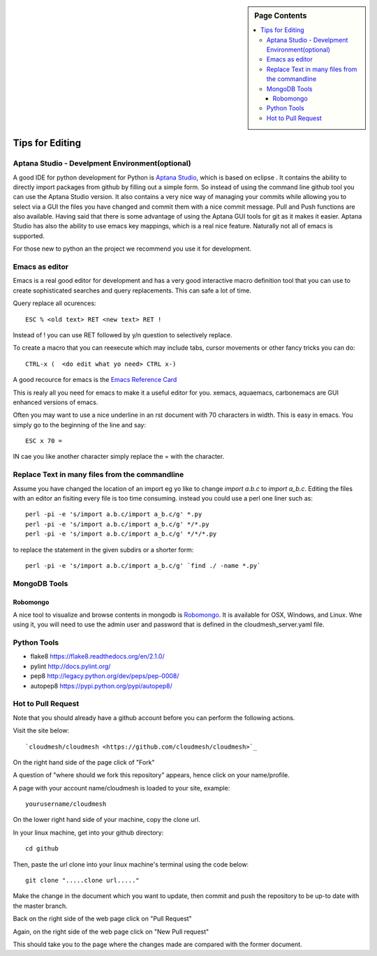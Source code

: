 .. sidebar:: Page Contents

   .. contents::
      :local:


.. _s-instalation:

**********************************************************************
Tips for Editing
**********************************************************************

Aptana Studio - Develpment Environment(optional)
======================================================================

A good IDE for python development for Python is `Aptana Studio 
<http://www.aptana.com/>`_, which is based
on eclipse . It contains the ability to directly import packages from
github by filling out a simple form. So instead of using the
command line github tool you can use the Aptana Studio version. It
also contains a very nice way of managing your commits while allowing
you to select via a GUI the files you have changed and commit them
with a nice commit message. Pull and Push functions are also
available. Having said that there is some advantage of using the
Aptana GUI tools for git as it makes it easier. Aptana Studio has also the
ability to use emacs key mappings, which is a real nice
feature. Naturally not all of emacs is supported.

For those new to python an the project we recommend you use it for
development.


Emacs as editor
======================================================================

Emacs is a real good editor for development and has a very good
interactive macro definition tool that you can use to create
sophisticated searches and query replacements. This can safe a lot of
time. 

Query replace all ocurences::

  ESC % <old text> RET <new text> RET !

Instead of ! you can use RET followed by y/n question to selectively
replace.

To create a macro that you can reexecute which may include tabs,
cursor movements or other fancy tricks you can do::

   CTRL-x (  <do edit what yo need> CTRL x-)
  
A good recource for emacs is the `Emacs Reference Card
<http://www.gnu.org/software/emacs/refcards/pdf/refcard.pdf>`_

This is realy all you need for emacs to make it a useful editor for
you. xemacs, aquaemacs, carbonemacs are GUI enhanced versions of
emacs.

Often you may want to use a nice underline in an rst document with 70 characters in width. This is easy in emacs. You simply go to the beginning of the line and say::

  ESC x 70 =

IN cae you like another character simply replace the = with the character.
 

Replace Text in many files from the commandline
======================================================================

Assume you have changed the location of an import eg yo like to change
`import a.b.c` to `import a_b.c`. Editing the files with an editor an
fisiting every file is too time consuming. instead you could use a
perl one liner such as::

  perl -pi -e 's/import a.b.c/import a_b.c/g' *.py
  perl -pi -e 's/import a.b.c/import a_b.c/g' */*.py
  perl -pi -e 's/import a.b.c/import a_b.c/g' */*/*.py

to replace the statement in the given subdirs or a shorter form::

  perl -pi -e 's/import a.b.c/import a_b.c/g' `find ./ -name *.py`

MongoDB Tools
======================================================================

Robomongo
----------------------------------------------------------------------

A nice tool to visualize and browse contents in mongodb is `Robomongo
<http://robomongo.org>`_. It is available for OSX, Windows, and Linux.
Wne using it, you will need to use the admin user and password that is
defined in the cloudmesh_server.yaml file.

Python Tools
======================================================================

* flake8 https://flake8.readthedocs.org/en/2.1.0/
* pylint http://docs.pylint.org/
* pep8 http://legacy.python.org/dev/peps/pep-0008/
* autopep8 https://pypi.python.org/pypi/autopep8/

Hot to Pull Request
======================================================================

Note that you should already have a github account before you can perform the following actions.

Visit the site below::

  `cloudmesh/cloudmesh <https://github.com/cloudmesh/cloudmesh>`_

On the right hand side of the page click of "Fork"

A question of "where should we fork this repository" appears, hence click on your name/profile.

A page with your account name/cloudmesh is loaded to your site, example::

	yourusername/cloudmesh

On the lower right hand side of your machine, copy the clone url.

In your linux machine, get into your github directory::	

	cd github

Then, paste the url clone into your linux machine's terminal using the code below::

	git clone ".....clone url....."

Make the change in the document which you want to update, then commit and push the repository to be up-to date with the master branch.

Back on the right side of the web page click on "Pull Request"

Again, on the right side of the web page click on "New Pull request"

This should take you to the page where the changes made are compared with the former document.
